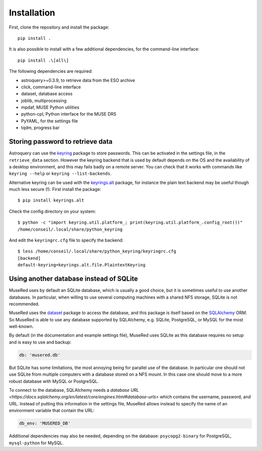 Installation
============

First, clone the repository and install the package::

    pip install .

It is also possible to install with a few additional dependencies, for the
command-line interface::

    pip install .\[all\]

The following dependencies are required:

- astroquery>=0.3.9, to retrieve data from the ESO archive
- click, command-line interface
- dataset, database access
- joblib, multiprocessing
- mpdaf, MUSE Python utilities
- python-cpl, Python interface for the MUSE DRS
- PyYAML, for the settings file
- tqdm, progress bar

Storing password to retrieve data
---------------------------------

Astroquery can use the keyring_ package to store passwords. This can be
activated in the settings file, in the ``retrieve_data`` section. However the
keyring backend that is used by default depends on the OS and the availability
of a desktop environment, and this may fails badly on a remote server. You can
check that it works with commands like ``keyring --help`` or ``keyring
--list-backends``.

Alternative keyring can be used with the keyrings.alt_ package, for instance
the plain text backend may be useful though much less secure (!). First install
the package::

    $ pip install keyrings.alt

Check the config directory on your system::

    $ python -c "import keyring.util.platform_; print(keyring.util.platform_.config_root())"
    /home/conseil/.local/share/python_keyring

And edit the ``keyringrc.cfg`` file to specify the backend::

    $ less /home/conseil/.local/share/python_keyring/keyringrc.cfg
    [backend]
    default-keyring=keyrings.alt.file.PlaintextKeyring


.. _astroquery: https://astroquery.readthedocs.io/en/latest/
.. _keyring: https://pypi.org/project/keyring/
.. _keyrings.alt: https://pypi.org/project/keyrings.alt/


Using another database instead of SQLite
----------------------------------------

MuseRed uses by default an SQLite database, which is usually a good choice, but
it is sometimes useful to use another databases. In particular, when willing to
use several computing machines with a shared NFS storage, SQLite is not
recommended.

MuseRed uses the `dataset <http://github.com/pudo/dataset/>`_ package to access
the database, and this package is itself based on the `SQLAlchemy
<https://www.sqlalchemy.org/>`_ ORM. So MuseRed is able to use any database
supported by SQLAlchemy, e.g. SQLite, PostgreSQL, or MySQL for the most
well-known.

By default (in the documentation and example settings file), MuseRed uses
SQLite as this database requires no setup and is easy to use and backup:

.. code-block:: yaml

    db: 'musered.db'

But SQLite has some limitations, the most annoying being for parallel use of
the database. In particular one should not use SQLite from multiple computers
with a database stored on a NFS mount. In this case one should move to a more
robust database with MySQL or PostgreSQL.

To connect to the database, SQLAlchemy needs a `database URL
<https://docs.sqlalchemy.org/en/latest/core/engines.html#database-urls>` which
contains the username, password, and URL. Instead of putting this information in
the settings file, MuseRed allows instead to specify the name of an environment
variable that contain the URL:

.. code-block:: yaml

    db_env: 'MUSERED_DB'

Additional dependencies may also be needed, depending on the database:
``psycopg2-binary`` for PostgreSQL, ``mysql-python`` for MySQL.
